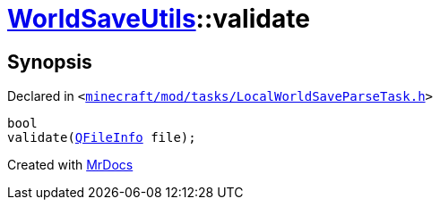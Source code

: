 [#WorldSaveUtils-validate]
= xref:WorldSaveUtils.adoc[WorldSaveUtils]::validate
:relfileprefix: ../
:mrdocs:


== Synopsis

Declared in `&lt;https://github.com/PrismLauncher/PrismLauncher/blob/develop/minecraft/mod/tasks/LocalWorldSaveParseTask.h#L40[minecraft&sol;mod&sol;tasks&sol;LocalWorldSaveParseTask&period;h]&gt;`

[source,cpp,subs="verbatim,replacements,macros,-callouts"]
----
bool
validate(xref:QFileInfo.adoc[QFileInfo] file);
----



[.small]#Created with https://www.mrdocs.com[MrDocs]#
